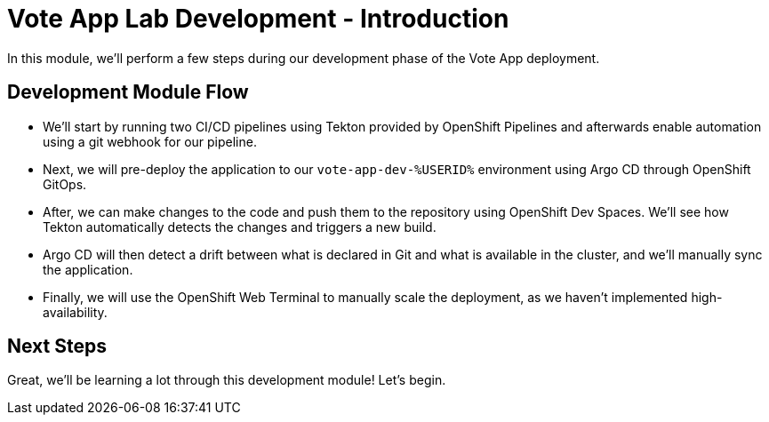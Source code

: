 # Vote App Lab Development - Introduction

In this module, we'll perform a few steps during our development phase of the Vote App deployment.

## Development Module Flow

- We'll start by running two CI/CD pipelines using Tekton provided by OpenShift Pipelines and afterwards enable automation using a git webhook for our pipeline. 
- Next, we will pre-deploy the application to our `vote-app-dev-%USERID%` environment using Argo CD through OpenShift GitOps. 
- After, we can make changes to the code and push them to the repository using OpenShift Dev Spaces. We'll see how Tekton automatically detects the changes and triggers a new build. 
- Argo CD will then detect a drift between what is declared in Git and what is available in the cluster, and we'll manually sync the application.
- Finally, we will use the OpenShift Web Terminal to manually scale the deployment, as we haven't implemented high-availability.

## Next Steps 

Great, we'll be learning a lot through this development module! Let's begin.